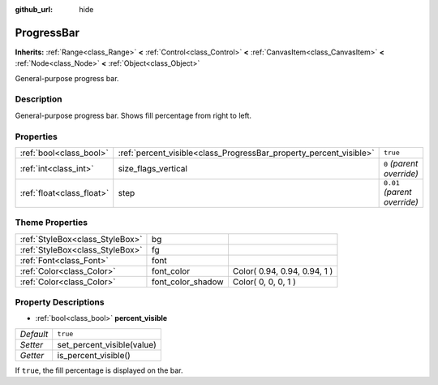 :github_url: hide

.. Generated automatically by doc/tools/makerst.py in Godot's source tree.
.. DO NOT EDIT THIS FILE, but the ProgressBar.xml source instead.
.. The source is found in doc/classes or modules/<name>/doc_classes.

.. _class_ProgressBar:

ProgressBar
===========

**Inherits:** :ref:`Range<class_Range>` **<** :ref:`Control<class_Control>` **<** :ref:`CanvasItem<class_CanvasItem>` **<** :ref:`Node<class_Node>` **<** :ref:`Object<class_Object>`

General-purpose progress bar.

Description
-----------

General-purpose progress bar. Shows fill percentage from right to left.

Properties
----------

+---------------------------+--------------------------------------------------------------------+------------------------------+
| :ref:`bool<class_bool>`   | :ref:`percent_visible<class_ProgressBar_property_percent_visible>` | ``true``                     |
+---------------------------+--------------------------------------------------------------------+------------------------------+
| :ref:`int<class_int>`     | size_flags_vertical                                                | ``0`` *(parent override)*    |
+---------------------------+--------------------------------------------------------------------+------------------------------+
| :ref:`float<class_float>` | step                                                               | ``0.01`` *(parent override)* |
+---------------------------+--------------------------------------------------------------------+------------------------------+

Theme Properties
----------------

+---------------------------------+-------------------+------------------------------+
| :ref:`StyleBox<class_StyleBox>` | bg                |                              |
+---------------------------------+-------------------+------------------------------+
| :ref:`StyleBox<class_StyleBox>` | fg                |                              |
+---------------------------------+-------------------+------------------------------+
| :ref:`Font<class_Font>`         | font              |                              |
+---------------------------------+-------------------+------------------------------+
| :ref:`Color<class_Color>`       | font_color        | Color( 0.94, 0.94, 0.94, 1 ) |
+---------------------------------+-------------------+------------------------------+
| :ref:`Color<class_Color>`       | font_color_shadow | Color( 0, 0, 0, 1 )          |
+---------------------------------+-------------------+------------------------------+

Property Descriptions
---------------------

.. _class_ProgressBar_property_percent_visible:

- :ref:`bool<class_bool>` **percent_visible**

+-----------+----------------------------+
| *Default* | ``true``                   |
+-----------+----------------------------+
| *Setter*  | set_percent_visible(value) |
+-----------+----------------------------+
| *Getter*  | is_percent_visible()       |
+-----------+----------------------------+

If ``true``, the fill percentage is displayed on the bar.

